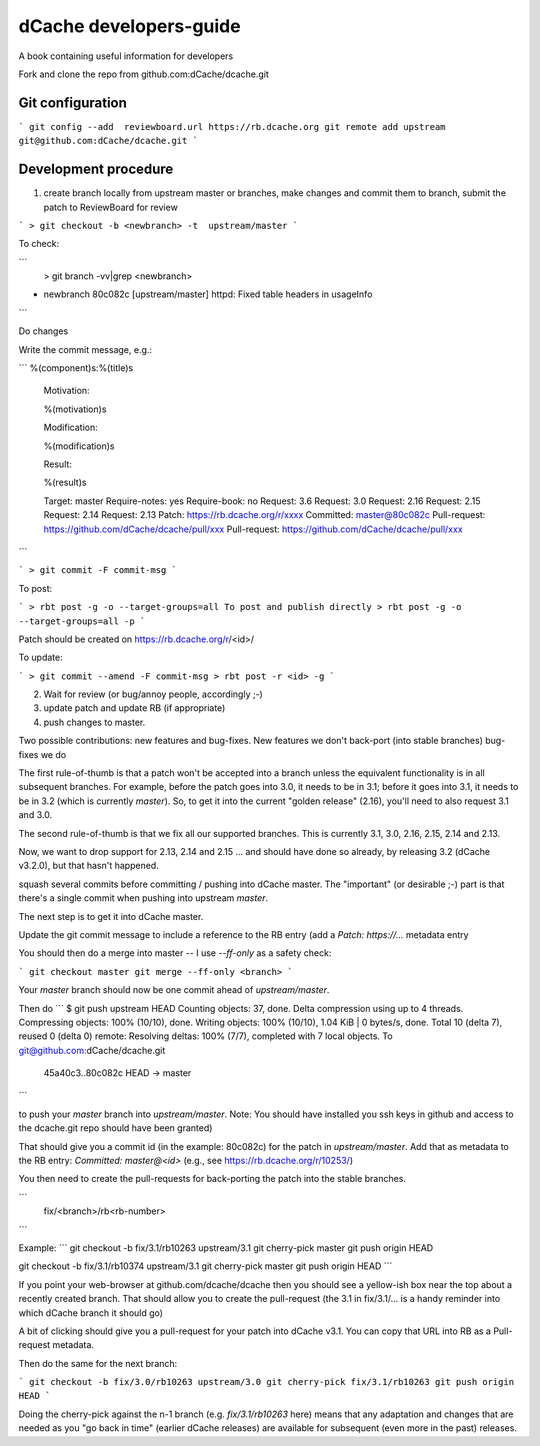 dCache developers-guide
=======================

A book containing useful information for developers

Fork and clone the repo from github.com:dCache/dcache.git 

Git configuration
-----------------

```
git config --add  reviewboard.url https://rb.dcache.org
git remote add upstream git@github.com:dCache/dcache.git
```

Development procedure
---------------------

1. create branch locally from upstream master or branches, make changes and commit them to branch, submit the patch to ReviewBoard for review

``` 
> git checkout -b <newbranch> -t  upstream/master 
```

To check:

```
 > git branch -vv|grep <newbranch>
* newbranch              80c082c [upstream/master] httpd: Fixed table headers in usageInfo
```

Do changes

Write the commit message, e.g.:

```
%(component)s:%(title)s

    Motivation:

    %(motivation)s

    Modification:

    %(modification)s

    Result:

    %(result)s

    Target: master
    Require-notes: yes
    Require-book: no
    Request: 3.6
    Request: 3.0
    Request: 2.16
    Request: 2.15
    Request: 2.14
    Request: 2.13
    Patch: https://rb.dcache.org/r/xxxx
    Committed: master@80c082c
    Pull-request: https://github.com/dCache/dcache/pull/xxx
    Pull-request: https://github.com/dCache/dcache/pull/xxx
```

```
> git commit -F commit-msg 
```

To post:

```
> rbt post -g -o --target-groups=all
To post and publish directly
> rbt post -g -o --target-groups=all -p
```

Patch should be created on  https://rb.dcache.org/r/<id>/

To update:

```
> git commit --amend -F commit-msg 
> rbt post -r <id> -g
```

2. Wait for review (or bug/annoy people, accordingly ;-)

3. update patch and update RB (if appropriate)

4. push changes to master.

Two possible contributions: new features and bug-fixes.  
New features we don't back-port (into stable branches) 
bug-fixes we do

The first rule-of-thumb is that a patch won't be accepted into a branch unless the equivalent functionality is in all subsequent branches.  For example, before the patch goes into 3.0, it needs to be in 3.1; before it goes into 3.1, it needs to be in 3.2 (which is currently `master`).  So, to get it into the current "golden release" (2.16), you'll need to also request 3.1 and 3.0.

The second rule-of-thumb is that we fix all our supported branches.  This is currently 3.1, 3.0, 2.16, 2.15, 2.14 and 2.13.

Now, we want to drop support for 2.13, 2.14 and 2.15 ... and should have done so already, by releasing 3.2 (dCache v3.2.0), but that hasn't happened.

squash several commits  before committing / pushing into dCache master.  The "important" (or desirable ;-) part is that there's a single commit when pushing into upstream `master`.

The next step is to get it into dCache master.

Update the git commit message to include a reference to the RB entry (add a `Patch: https://...` metadata entry

You should then do a merge into master -- I use `--ff-only` as a safety check: 

```
git checkout master
git merge --ff-only <branch>
```

Your `master` branch should now be one commit ahead of `upstream/master`.

Then do 
```
$ git push upstream HEAD
Counting objects: 37, done.
Delta compression using up to 4 threads.
Compressing objects: 100% (10/10), done.
Writing objects: 100% (10/10), 1.04 KiB | 0 bytes/s, done.
Total 10 (delta 7), reused 0 (delta 0)
remote: Resolving deltas: 100% (7/7), completed with 7 local objects.
To git@github.com:dCache/dcache.git
   45a40c3..80c082c  HEAD -> master
```

to push your `master` branch into `upstream/master`. Note: You should have installed you ssh keys in github and access to the dcache.git repo should have been granted)

That should give you a commit id (in the example: 80c082c) for the patch in `upstream/master`.  Add that as metadata to the RB entry: `Committed: master@<id>` (e.g., see https://rb.dcache.org/r/10253/)

You then need to create the pull-requests for back-porting the patch into the stable branches.

```
 fix/<branch>/rb<rb-number>
```

Example:
```
git checkout -b fix/3.1/rb10263 upstream/3.1
git cherry-pick master
git push origin HEAD

git checkout -b fix/3.1/rb10374 upstream/3.1
git cherry-pick master
git push origin HEAD
```

If you point your web-browser at github.com/dcache/dcache then you should see a yellow-ish box near the top about a recently created branch.
That should allow you to create the pull-request (the 3.1 in fix/3.1/... is a handy reminder into which dCache branch it should go)

A bit of clicking should give you a pull-request for your patch into dCache v3.1.  You can copy that URL into RB as a Pull-request metadata.

Then do the same for the next branch:

```
git checkout -b fix/3.0/rb10263 upstream/3.0
git cherry-pick fix/3.1/rb10263
git push origin HEAD
```

Doing the cherry-pick against the n-1 branch (e.g. `fix/3.1/rb10263` here) means that any adaptation and changes that are needed as you "go back in time" (earlier dCache releases) are available for subsequent (even more in the past) releases.
